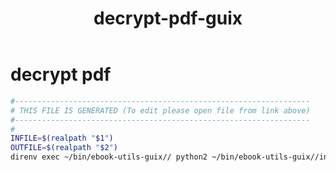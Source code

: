 #+title: decrypt-pdf-guix
* decrypt pdf
  #+begin_src sh :comments link :shebang "#!/usr/bin/env bash" :eval no :tangle ~/bin/decrypt-pdf-guix :tangle-mode (identity #o755)
    #------------------------------------------------------------------
    # THIS FILE IS GENERATED (To edit please open file from link above)
    #------------------------------------------------------------------
    #
    INFILE=$(realpath "$1")
    OUTFILE=$(realpath "$2")
    direnv exec ~/bin/ebook-utils-guix// python2 ~/bin/ebook-utils-guix//ineptpdf.7.11.py ~/bin/ebook-utils-guix/adeptkey.der "$INFILE" "$OUTFILE"
  #+end_src
